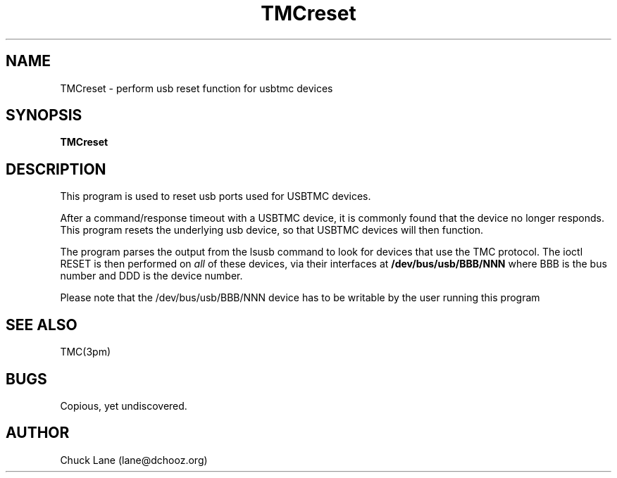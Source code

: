 .\" This is a comment
.\" Contact Chuck Lane lane@dchooz.org
.TH TMCreset 1  "USBTMC DAQ"
.SH NAME
TMCreset \- perform usb reset function for usbtmc devices
.SH SYNOPSIS
.B TMCreset

.SH DESCRIPTION
This program is used to reset usb ports used for USBTMC
devices.
.PP
After a command/response timeout with a USBTMC device,
it is commonly found that the device no longer responds.
This program resets the underlying usb device, so that
USBTMC devices will then function.
.PP
The program parses the output from the lsusb command to
look for devices that use the TMC protocol. The ioctl
RESET is then performed on
.I all
of these devices, via their interfaces at
.B /dev/bus/usb/BBB/NNN
where BBB is the bus number and DDD is the device number.
.PP
Please note that the /dev/bus/usb/BBB/NNN device has to be writable by
the user running this program

.SH SEE ALSO
TMC(3pm) 
.SH BUGS
Copious, yet undiscovered. 
.SH AUTHOR
Chuck Lane (lane@dchooz.org)
